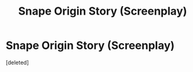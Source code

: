 #+TITLE: Snape Origin Story (Screenplay)

* Snape Origin Story (Screenplay)
:PROPERTIES:
:Score: 3
:DateUnix: 1615237348.0
:DateShort: 2021-Mar-09
:FlairText: Self-Promotion
:END:
[deleted]

